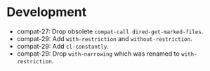#+link:    compat https://todo.sr.ht/~pkal/compat/
#+options: toc:nil num:nil author:nil

* Development

- compat-27: Drop obsolete ~compat-call dired-get-marked-files~.
- compat-29: Add ~with-restriction~ and ~without-restriction~.
- compat-29: Add ~cl-constantly~.
- compat-29: Drop ~with-narrowing~ which was renamed to ~with-restriction~.

* COMMENT Release of "Compat" Version 29.1.3.4

- Ensure that ~seq~ is required properly both at compile time and runtime, such
  that compilation of downstream packages works even if Compat itself is not
  compiled. Magit uses a complex continuous integration system, where Magit is
  compiled and tested, while the Compat dependency is not compiled.
- compat-28: Add ~process-lines-handling-status~ and ~process-lines-ignore-status~.

(Release <2023-02-11 Sat>)

* COMMENT Release of "Compat" Version 29.1.3.3

- compat-27: Add ~with-suppressed-warnings~.
- compat-29: Add ~cl-with-gensyms~ and ~cl-once-only~.
- compat-29: Load ~seq~, which is preloaded on Emacs 29.

(Release <2023-02-08 Wed>)

* COMMENT Release of "Compat" Version 29.1.3.2

- compat-26: Add ~make-temp-file~ with optional argument TEXT.
- compat-27: Mark ~compat-call dired-get-marked-files~ as obsolete. See the
  section limitations in the Compat manual.
- compat-29: Add ~funcall-with-delayed-message~ and ~with-delayed-message~.
- compat-29: Add ~ert-with-temp-file~ and ~ert-with-temp-directory~.
- compat-29: Add ~set-transient-map~ with optional arguments MESSAGE and TIMEOUT.

(Release <2023-02-01 Wed>)

* COMMENT Release of "Compat" Version 29.1.3.1

- Fix regression, which prevented loading Compat in interpreted mode. We ensure
  that Compat works interpreted and byte compiled by running the entire test
  suite twice in the CI.
- compat-27: Add ~file-name-unquote~.
- compat-28: Add ~mark-thing-at-mouse~.
- compat-29: Replace ~string-lines~ with version from Emacs 29, support optional
  KEEP-NEWLINES argument.

(Release <2023-01-25 Wed>)

* COMMENT Release of "Compat" Version 29.1.3.0

- compat-25: Add ~hash-table-empty-p~.
- compat-25: Add ~macroexp-parse-body~ and ~macroexp-quote~.
- compat-25: Add ~region-noncontiguous-p~.
- compat-25: Add ~save-mark-and-excursion~.
- compat-26: Add ~read-answer~.
- compat-26: Add ~region-bounds~.
- compat-27: Add ~date-ordinal-to-time~.
- compat-27: Add ~file-size-human-readable-iec~.
- compat-27: Add ~major-mode-suspend~ and ~major-mode-restore~.
- compat-27: Add ~make-decoded-time~.
- compat-27: Add ~minibuffer-history-value~.
- compat-27: Add ~read-char-from-minibuffer~.
- compat-27: Add ~ring-resize~.
- compat-28: Add ~color-dark-p~.
- compat-28: Add ~directory-files-and-attributes~ with COUNT argument.
- compat-28: Add ~text-quoting-style~.
- compat-28: Add ~with-window-non-dedicated~.
- compat-29: Add ~buffer-local-set-state~ and ~buffer-local-restore-state~.
- compat-29: Add ~compiled-function-p~.
- compat-29: Add ~count-sentences~.
- compat-29: Add ~delete-line~.
- compat-29: Add ~get-scratch-buffer-create~.
- compat-29: Add ~list-of-strings-p~.
- compat-29: Add ~plist-get~ generalized variable.
- compat-29: Add ~plistp~.
- compat-29: Add ~read-multiple-choice~ with LONG-FORM argument.
- compat-29: Add ~readablep~.
- compat-29: Add ~substitute-quotes~.
- compat-29: Add ~use-region-beginning~, ~use-region-end~ and ~use-region-noncontiguous-p~.
- compat-29: Add ~with-narrowing~.

(Release <2023-01-22 Sun>)

* COMMENT Release of "Compat" Version 29.1.2.0

- All compatibility functions are covered by tests!
- Add links from compatibility definitions to tests.
- BREAKING: Drop JSON parsing support (libjansson API, unused downstream).
- BREAKING: Drop ~null-device~ (unused downstream).
- BREAKING: Drop ~unlock-buffer~ (unused downstream).
- compat-26: Add ~buffer-hash~.
- compat-27: Add ~fixnump~ and ~bignump~.
- compat-27: Add ~with-minibuffer-selected-window~.
- compat-27: Add generalized variables for ~decoded-time-*~.
- compat-28: Add ~macroexp-warn-and-return~.
- compat-28: Add ~subr-native-elisp-p~.
- compat-28: Add ~bounds-of-thing-at-mouse~.
- compat-29: Add ~with-buffer-unmodified-if-unchanged~.
- compat-29: Fix and test ~define-key~ with REMOVE argument.

(Release <2023-01-16 Mon>)

* COMMENT Release of "Compat" Version 29.1.1.1

- Add tests, 167 out of 203 definitions tested (82%).
- compat-25: Improve algorithmic complexity of ~sort~.
- compat-28: Add ~make-separator-line~.
- compat-29: Minor fixes to ~keymap-*~ functions.
- compat-29: Add ~with-memoization~.
- compat-29: Add ~buttonize~ and ~buttonize-region~.

(Release <2023-01-14 Sat>)

* COMMENT Release of "Compat" Version 29.1.1.0

- The macros in ~compat-macs.el~ have been rewritten and simplified. The
  refactoring allows to further refine the criteria under which compatibility
  aliases, functions, macros and variables are installed.
- Remove deprecated, prefixed compatibility functions.
- Remove deprecated features ~compat-help~, ~compat-font-lock~ and ~compat-24~.
- Compat uses runtime checks (~boundp~, ~fboundp~) to ensure that existing
  definitions are never overridden, when Compat is loaded on a newer Emacs than
  it was compiled on.
- Compat compiles without byte compilation warnings on all supported Emacs
  versions. Warnings are treated as errors in the test suite.
- Compat takes great care to remove unneeded definitions at compile time. On
  recent Emacs 29 the byte compiled files are empty and not loaded, such that
  Compat does not any cost to the Emacs process.
- compat-26: Fix and test ~image-property~ setter.
- compat-26: Fix and test ~read-multiple-choice~.
- compat-28: Fix and test ~with-existing-directory~.
- compat-28: Drop obsolete function ~make-directory-autoloads~.
- compat-29: Drop broken functions ~string-pixel-width~ and
  ~buffer-text-pixel-size~. These functions had poor performance which lead to a
  downstream issue in the doom-modeline package. If a more efficient solution is
  possible, the function will be added back.
- compat-29: Drop broken function ~string-limit~.
- compat-29: Drop broken macro ~with-buffer-unmodified-if-unchanged~, which relied
  on ~buffer-hash~ which does not exist on all supported Emacs versions.
- compat-29: Add ~pos-bol~ and ~pos-eol~.

(Release <2023-01-07 Sat>)

* COMMENT Release of "Compat" Version 29.1.0.1

- Add multiple new tests for existing APIs.
- Fix bugs in compatibility functions: ~setq-local~, ~proper-list-p, prop-match-p~,
  ~file-name-concat~, ~replace-regexp-in-region~, ~replace-string-in-region~.
- Add new Emacs 29 APIs. Some of them are still untested and may change. If you
  intend to use an Emacs 29 API please be careful and if possible contribute
  test cases. All untested functions are marked in the Compat code. Over time
  tests for all functions will be added gradually.
- Add the macros ~compat-call~ and ~compat-function~ to call compatibility
  functions. Since Compat avoids overwriting already existing functions, we must
  define separate compatibility function definitions for functions which changed
  their calling convention or behavior. These compatibility definitions can be
  looked up using ~compat-function~ and called with ~compat-call~. For example ~assoc~
  can be called with a ~TESTFN~ since Emacs 26. In Emacs 25 and older the calling
  convention was ~(assoc KEY ALIST)~. In order to use the new calling convention
  you can use ~(compat-call assoc KEY ALIST TESTFN)~.
- Deprecate all ~compat-*~ prefixed functions. Instead use the aforementioned
  ~compat-call~ or ~compat-function~ macros.
- Deprecate ~compat-help.el~ and ~compat-font-lock.el.~
- Development moved to GitHub.
- BREAKING: Drop broken function ~func-arity~. Using ~func-arity~ is generally
  discouraged and the function is hard to implement properly due to all the
  various function types. There it is unlikely that the function will get
  reintroduced in Compat.
- BREAKING: Drop broken function ~directory-files-recursively~. In case you need
  this function, a patch including tests is welcome.
- BREAKING: Drop support for Emacs 24.3. Emacs 24.4 is required now. In case you
  still need Emacs 24.3 support, you can rely on Compat 28.1.2.2.

(Release <2023-01-05 Thu>)

* COMMENT Release of "Compat" Version 28.1.2.2

This is a minor release that hopes to address [[compat:7]].

(Release <2022-08-25 Thu>)

* COMMENT Release of "Compat" Version 28.1.2.1

This is a minor release adding the following changes:

- Add =derived-mode-p= defined in Emacs 27
- Add =provided-mode-derived-p= defined in Emacs 27
- Add =read-multiple-choice= defined in Emacs 26
- Add =file-name-absolute-p= defined in Emacs 28

The only other notable change is that the manual has been rewritten to
include much more documentation that had been the case previously.

(Release <2022-08-24 Wed>)

* COMMENT Release of "Compat" Version 28.1.2.0

The main change of this release has been the major simplification of
Compat's initialisation system, improving the situation around issues
people had been reporting ([[compat:4]], once again) with unconventional
or unpopular packaging systems.

In addition to this, the following functional changes have been made:

- Fix =format-prompt= of an empty string as "default" argument
- Add =decoded-time-period= defined in Emacs 28
- Add =subr-primitive-p= defined in Emacs 28

Minor improvements to manual are also part of this release.

(Release <2022-07-18 Mon>)

* COMMENT Release of "Compat" Version 28.1.1.3

This release just contains a hot-fix for an issue introduced in the
last version, where compat.el raises an error during byte compilation.
See [[compat:4]].

(Release <2022-06-19 Sun>)

* COMMENT Release of "Compat" Version 28.1.1.2

Two main changes have necessitated a new patch release:

1. Fix issues related to the loading of compat when uncompiled.  See
   [[https://lists.sr.ht/~pkal/compat-devel/%3C20220530191000.2183047-1-jonas%40bernoul.li%3E][this thread]] for more details on the problem.
2. Fix issues related to the loading of compat on old pre-releases
   (think of 28.0.50). See [[https://lists.sr.ht/~pkal/compat-devel/%3Cf8635d7d-e233-448f-b325-9e850363241c%40www.fastmail.com%3E][this thread]] for more details on the
   problem.

(Released <2022-06-22 Wed>)

* COMMENT Release of "Compat" Version 28.1.1.1

This is a minor release fixing a bug in =json-serialize=, that could
cause unintended side-effects, not related to packages using Compat
directly (see [[compat:2]]).

(Released <2022-05-05 Thu>)

* COMMENT Release of "Compat" Version 28.1.1.0

This release mostly fixes a number of smaller bugs that were not
identified as of 28.1.0.0.  Nevertheless these warrent a version bump,
as some of these changes a functional.  These include:

- The addition of the =file-attribute-*= accessor functions.
- The addition of =file-attribute-collect=.
- Improvements to the Texinfo manual (via Jonas Bernoulli's recent
  work on =ox-texinfo=).  For the time being, the Texinfo file is
  maintained in the repository itself, next to the =MANUAL= file.
  This might change in the future.
- Adding a prefix to =string-trim=, =string-trim-left= and
  =string-trim-right= (i.e. now =compat-string-trim=,
  =compat-string-trim-left= and =compat-string-trim-right=)
- Improving the version inference used in the =compat-*= macros.
  This improves the compile-time optimisation that strips away
  functions that are known to be defined for a specific version.
- The addition of generalised variable (=setf=) support for
  =compat-alist-get=.
- The addition of =image-property= and generalised variable support
  for =image-property=.
- The addition of the function =compat-executable-find=.
- The addition of the function =compat-dired-get-marked-files=.
- The addition of the function =exec-path=.
- The addition of the function =make-lock-file-name=.
- The addition of the function =null-device=.
- The addition of the function =time-equal-p=.
- The addition of the function =date-days-in-month=.
- Handling out-of-directory byte compilation better.
- Fixing the usage and edge-cases of =and-let*=.

(Released <2022-04-22 Fri>)
